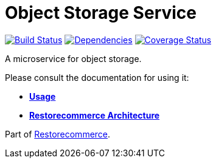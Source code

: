 = Object Storage Service

https://github.com/restorecommerce/ostorage-srv/actions/workflows/build.yaml[image:https://img.shields.io/github/actions/workflow/status/restorecommerce/ostorage-srv/build.yaml?style=flat-square[Build Status]]
https://depfu.com/repos/github/restorecommerce/ostorage-srv?branch=master[image:https://img.shields.io/depfu/dependencies/github/restorecommerce/ostorage-srv?style=flat-square[Dependencies]]
https://coveralls.io/github/restorecommerce/ostorage-srv?branch=master[image:https://img.shields.io/coveralls/github/restorecommerce/ostorage-srv/master.svg?style=flat-square[Coverage Status]]

A microservice for object storage.

Please consult the documentation for using it:

- *link:https://docs.restorecommerce.io/ostorage-srv/index.html[Usage]*
- *link:https://docs.restorecommerce.io/architecture/index.html[Restorecommerce Architecture]*

Part of link:https://github.com/restorecommerce[Restorecommerce].
